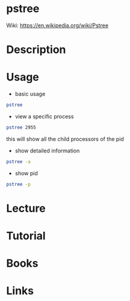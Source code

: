 #+TAGS: process


* pstree
Wiki: https://en.wikipedia.org/wiki/Pstree

* Description
* Usage
  
- basic usage
#+BEGIN_SRC sh
pstree
#+END_SRC

- view a specific process
#+BEGIN_SRC sh
pstree 2955
#+END_SRC
this will show all the child processors of the pid

- show detailed information
#+BEGIN_SRC sh
pstree -a
#+END_SRC

- show pid
#+BEGIN_SRC sh
pstree -p
#+END_SRC

* Lecture
* Tutorial
* Books
* Links
